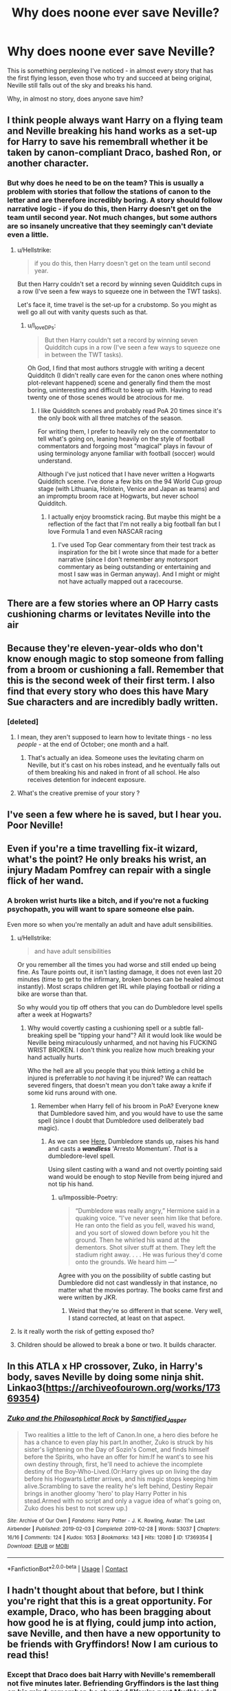 #+TITLE: Why does noone ever save Neville?

* Why does noone ever save Neville?
:PROPERTIES:
:Author: Uncommonality
:Score: 9
:DateUnix: 1597666239.0
:DateShort: 2020-Aug-17
:FlairText: Discussion
:END:
This is something perplexing I've noticed - in almost every story that has the first flying lesson, even those who try and succeed at being original, Neville still falls out of the sky and breaks his hand.

Why, in almost no story, does anyone save him?


** I think people always want Harry on a flying team and Neville breaking his hand works as a set-up for Harry to save his remembrall whether it be taken by canon-compliant Draco, bashed Ron, or another character.
:PROPERTIES:
:Author: Impossible-Poetry
:Score: 14
:DateUnix: 1597675739.0
:DateShort: 2020-Aug-17
:END:

*** But why does he need to be on the team? This is usually a problem with stories that follow the stations of canon to the letter and are therefore incredibly boring. A story should follow narrative logic - if you do this, then Harry doesn't get on the team until second year. Not much changes, but some authors are so insanely uncreative that they seemingly can't deviate even a little.
:PROPERTIES:
:Author: Uncommonality
:Score: 1
:DateUnix: 1597677276.0
:DateShort: 2020-Aug-17
:END:

**** u/Hellstrike:
#+begin_quote
  if you do this, then Harry doesn't get on the team until second year.
#+end_quote

But then Harry couldn't set a record by winning seven Quidditch cups in a row (I've seen a few ways to squeeze one in between the TWT tasks).

Let's face it, time travel is the set-up for a crubstomp. So you might as well go all out with vanity quests such as that.
:PROPERTIES:
:Author: Hellstrike
:Score: 7
:DateUnix: 1597684481.0
:DateShort: 2020-Aug-17
:END:

***** u/I_love_DPs:
#+begin_quote
  But then Harry couldn't set a record by winning seven Quidditch cups in a row (I've seen a few ways to squeeze one in between the TWT tasks).
#+end_quote

Oh God, I find that most authors struggle with writing a decent Quidditch (I didn't really care even for the canon ones where nothing plot-relevant happened) scene and generally find them the most boring, uninteresting and difficult to keep up with. Having to read twenty one of those scenes would be atrocious for me.
:PROPERTIES:
:Author: I_love_DPs
:Score: 1
:DateUnix: 1597733253.0
:DateShort: 2020-Aug-18
:END:

****** I like Quidditch scenes and probably read PoA 20 times since it's the only book with all three matches of the season.

For writing them, I prefer to heavily rely on the commentator to tell what's going on, leaning heavily on the style of football commentators and forgoing most "magical" plays in favour of using terminology anyone familiar with football (soccer) would understand.

Although I've just noticed that I have never written a Hogwarts Quidditch scene. I've done a few bits on the 94 World Cup group stage (with Lithuania, Holstein, Venice and Japan as teams) and an impromptu broom race at Hogwarts, but never school Quidditch.
:PROPERTIES:
:Author: Hellstrike
:Score: 2
:DateUnix: 1597741331.0
:DateShort: 2020-Aug-18
:END:

******* I actually enjoy broomstick racing. But maybe this might be a reflection of the fact that I'm not really a big football fan but I love Formula 1 and even NASCAR racing
:PROPERTIES:
:Author: I_love_DPs
:Score: 2
:DateUnix: 1597762502.0
:DateShort: 2020-Aug-18
:END:

******** I've used Top Gear commentary from their test track as inspiration for the bit I wrote since that made for a better narrative (since I don't remember any motorsport commentary as being outstanding or entertaining and most I saw was in German anyway). And I might or might not have actually mapped out a racecourse.
:PROPERTIES:
:Author: Hellstrike
:Score: 2
:DateUnix: 1597790288.0
:DateShort: 2020-Aug-19
:END:


** There are a few stories where an OP Harry casts cushioning charms or levitates Neville into the air
:PROPERTIES:
:Author: _Dark-Angel_
:Score: 8
:DateUnix: 1597670369.0
:DateShort: 2020-Aug-17
:END:


** Because they're eleven-year-olds who don't know enough magic to stop someone from falling from a broom or cushioning a fall. Remember that this is the second week of their first term. I also find that every story who does this have Mary Sue characters and are incredibly badly written.
:PROPERTIES:
:Author: SnobbishWizard
:Score: 11
:DateUnix: 1597676875.0
:DateShort: 2020-Aug-17
:END:

*** [deleted]
:PROPERTIES:
:Score: -2
:DateUnix: 1597677143.0
:DateShort: 2020-Aug-17
:END:

**** I mean, they aren't supposed to learn how to levitate things - no less /people/ - at the end of October; one month and a half.
:PROPERTIES:
:Author: SnobbishWizard
:Score: 6
:DateUnix: 1597678925.0
:DateShort: 2020-Aug-17
:END:

***** That's actually an idea. Someone uses the levitating charm on Neville, but it's cast on his robes instead, and he eventually falls out of them breaking his and naked in front of all school. He also receives detention for indecent exposure.
:PROPERTIES:
:Author: I_love_DPs
:Score: 1
:DateUnix: 1597733619.0
:DateShort: 2020-Aug-18
:END:


**** What's the creative premise of your story ?
:PROPERTIES:
:Score: 1
:DateUnix: 1597679147.0
:DateShort: 2020-Aug-17
:END:


** I've seen a few where he is saved, but I hear you. Poor Neville!
:PROPERTIES:
:Author: karigan_g
:Score: 2
:DateUnix: 1597672045.0
:DateShort: 2020-Aug-17
:END:


** Even if you're a time travelling fix-it wizard, what's the point? He only breaks his wrist, an injury Madam Pomfrey can repair with a single flick of her wand.
:PROPERTIES:
:Author: Taure
:Score: 5
:DateUnix: 1597679257.0
:DateShort: 2020-Aug-17
:END:

*** A broken wrist hurts like a bitch, and if you're not a fucking psychopath, you will want to spare someone else pain.

Even more so when you're mentally an adult and have adult sensibilities.
:PROPERTIES:
:Author: Uncommonality
:Score: 4
:DateUnix: 1597679425.0
:DateShort: 2020-Aug-17
:END:

**** u/Hellstrike:
#+begin_quote
  and have adult sensibilities
#+end_quote

Or you remember all the times you had worse and still ended up being fine. As Taure points out, it isn't lasting damage, it does not even last 20 minutes (time to get to the infirmary, broken bones can be healed almost instantly). Most scraps children get IRL while playing football or riding a bike are worse than that.

So why would you tip off others that you can do Dumbledore level spells after a week at Hogwarts?
:PROPERTIES:
:Author: Hellstrike
:Score: 5
:DateUnix: 1597684740.0
:DateShort: 2020-Aug-17
:END:

***** Why would covertly casting a cushioning spell or a subtle fall-breaking spell be "tipping your hand"? All it would look like would be Neville being miraculously unharmed, and not having his FUCKING WRIST BROKEN. I don't think you realize how much breaking your hand actually hurts.

Who the hell are all you people that you think letting a child be injured is preferrable to /not/ having it be injured? We can reattach severed fingers, that doesn't mean you don't take away a knife if some kid runs around with one.
:PROPERTIES:
:Author: Uncommonality
:Score: 4
:DateUnix: 1597685310.0
:DateShort: 2020-Aug-17
:END:

****** Remember when Harry fell of his broom in PoA? Everyone knew that Dumbledore saved him, and you would have to use the same spell (since I doubt that Dumbledore used deliberately bad magic).
:PROPERTIES:
:Author: Hellstrike
:Score: 5
:DateUnix: 1597685648.0
:DateShort: 2020-Aug-17
:END:

******* As we can see [[https://youtu.be/R5xJbQL1eHo?t=115][Here]], Dumbledore stands up, raises his hand and casts a */wandless/* 'Arresto Momentum'. /That/ is a dumbledore-level spell.

Using silent casting with a wand and not overtly pointing said wand would be enough to stop Neville from being injured and not tip his hand.
:PROPERTIES:
:Author: Uncommonality
:Score: 1
:DateUnix: 1597698637.0
:DateShort: 2020-Aug-18
:END:

******** u/Impossible-Poetry:
#+begin_quote
  “Dumbledore was really angry,” Hermione said in a quaking voice. “I've never seen him like that before. He ran onto the field as you fell, waved his wand, and you sort of slowed down before you hit the ground. Then he whirled his wand at the dementors. Shot silver stuff at them. They left the stadium right away. . . . He was furious they'd come onto the grounds. We heard him ---”
#+end_quote

Agree with you on the possibility of subtle casting but Dumbledore did not cast wandlessly in that instance, no matter what the movies portray. The books came first and were written by JKR.
:PROPERTIES:
:Author: Impossible-Poetry
:Score: 4
:DateUnix: 1597700306.0
:DateShort: 2020-Aug-18
:END:

********* Weird that they're so different in that scene. Very well, I stand corrected, at least on that aspect.
:PROPERTIES:
:Author: Uncommonality
:Score: 1
:DateUnix: 1597700510.0
:DateShort: 2020-Aug-18
:END:


**** Is it really worth the risk of getting exposed tho?
:PROPERTIES:
:Author: hungrybluefish
:Score: 1
:DateUnix: 1597793841.0
:DateShort: 2020-Aug-19
:END:


**** Children should be allowed to break a bone or two. It builds character.
:PROPERTIES:
:Author: persnicketysoliloquy
:Score: -5
:DateUnix: 1597680239.0
:DateShort: 2020-Aug-17
:END:


** In this ATLA x HP crossover, Zuko, in Harry's body, saves Neville by doing some ninja shit. Linkao3([[https://archiveofourown.org/works/17369354]])
:PROPERTIES:
:Author: HellaHotLancelot
:Score: 2
:DateUnix: 1597694275.0
:DateShort: 2020-Aug-18
:END:

*** [[https://archiveofourown.org/works/17369354][*/Zuko and the Philosophical Rock/*]] by [[https://www.archiveofourown.org/users/Sanctified_Jasper/pseuds/Sanctified_Jasper][/Sanctified_Jasper/]]

#+begin_quote
  Two realities a little to the left of Canon.In one, a hero dies before he has a chance to even play his part.In another, Zuko is struck by his sister's lightening on the Day of Sozin's Comet, and finds himself before the Spirits, who have an offer for him:If he want's to see his own destiny through, first, he'll need to achieve the incomplete destiny of the Boy-Who-Lived.(Or:Harry gives up on living the day before his Hogwarts Letter arrives, and his magic stops keeping him alive.Scrambling to save the reality he's left behind, Destiny Repair brings in another gloomy 'hero' to play Harry Potter in his stead.Armed with no script and only a vague idea of what's going on, Zuko does his best to not screw up.)
#+end_quote

^{/Site/:} ^{Archive} ^{of} ^{Our} ^{Own} ^{*|*} ^{/Fandoms/:} ^{Harry} ^{Potter} ^{-} ^{J.} ^{K.} ^{Rowling,} ^{Avatar:} ^{The} ^{Last} ^{Airbender} ^{*|*} ^{/Published/:} ^{2019-02-03} ^{*|*} ^{/Completed/:} ^{2019-02-28} ^{*|*} ^{/Words/:} ^{53037} ^{*|*} ^{/Chapters/:} ^{16/16} ^{*|*} ^{/Comments/:} ^{124} ^{*|*} ^{/Kudos/:} ^{1053} ^{*|*} ^{/Bookmarks/:} ^{143} ^{*|*} ^{/Hits/:} ^{12080} ^{*|*} ^{/ID/:} ^{17369354} ^{*|*} ^{/Download/:} ^{[[https://archiveofourown.org/downloads/17369354/Zuko%20and%20the.epub?updated_at=1595557072][EPUB]]} ^{or} ^{[[https://archiveofourown.org/downloads/17369354/Zuko%20and%20the.mobi?updated_at=1595557072][MOBI]]}

--------------

*FanfictionBot*^{2.0.0-beta} | [[https://github.com/FanfictionBot/reddit-ffn-bot/wiki/Usage][Usage]] | [[https://www.reddit.com/message/compose?to=tusing][Contact]]
:PROPERTIES:
:Author: FanfictionBot
:Score: 3
:DateUnix: 1597694296.0
:DateShort: 2020-Aug-18
:END:


** I hadn't thought about that before, but I think you're right that this is a great opportunity. For example, Draco, who has been bragging about how good he is at flying, could jump into action, save Neville, and then have a new opportunity to be friends with Gryffindors! Now I am curious to read this!
:PROPERTIES:
:Author: a_marie_z
:Score: 0
:DateUnix: 1597672008.0
:DateShort: 2020-Aug-17
:END:

*** Except that Draco does bait Harry with Neville's rememberall not five minutes later. Befriending Gryffindors is the last thing on his mind; remember, he shouted "You're next Mudbloods" only a year later, hoping they would die gruesome deaths.
:PROPERTIES:
:Author: Hellstrike
:Score: 8
:DateUnix: 1597684578.0
:DateShort: 2020-Aug-17
:END:


** I agree with you. I would save Neville. the "Harry won't be on the team" excuse is stupid. it was stupid in canon too, since they bend the rules for the chosen one. at least it was kinda needed for the story, even though only for the murder attempt. I always like it when they save Neville instead. though I don't think it happened in any time travel. looks like writers don't like his character. there's this magical Dudley fic where Dudley saves him, that was nice.
:PROPERTIES:
:Author: nyajinsky
:Score: 0
:DateUnix: 1597703251.0
:DateShort: 2020-Aug-18
:END:
